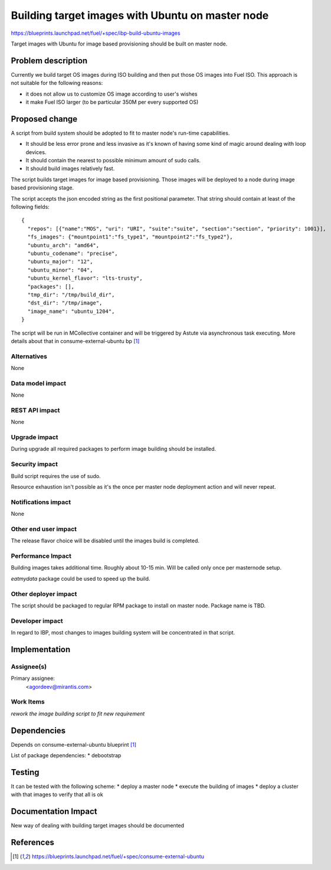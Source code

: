 ..
 This work is licensed under a Creative Commons Attribution 3.0 Unported
 License.

 http://creativecommons.org/licenses/by/3.0/legalcode

=================================================
Building target images with Ubuntu on master node
=================================================

https://blueprints.launchpad.net/fuel/+spec/ibp-build-ubuntu-images

Target images with Ubuntu for image based provisioning should be built on
master node.

Problem description
===================

Currently we build target OS images during ISO building and then put those OS
images into Fuel ISO. This approach is not suitable for the following reasons:

* it does not allow us to customize OS image according to user's wishes

* it make Fuel ISO larger (to be particular 350M per every supported OS)

Proposed change
===============

A script from build system should be adopted to fit to master node's run-time
capabilities.

* It should be less error prone and less invasive as it's known of having some
  kind of magic around dealing with loop devices.

* It should contain the nearest to possible minimum amount of sudo calls.

* It should build images relatively fast.

The script builds target images for image based provisioning. Those images will
be deployed to a node during image based provisioning stage.

The script accepts the json encoded string as the first positional parameter. That
string should contain at least of the following fields:
::

  {
    "repos": [{"name":"MOS", "uri": "URI", "suite":"suite", "section":"section", "priority": 1001}],
    "fs_images": {"mountpoint1":"fs_type1", "mountpoint2":"fs_type2"},
    "ubuntu_arch": "amd64",
    "ubuntu_codename": "precise",
    "ubuntu_major": "12",
    "ubuntu_minor": "04",
    "ubuntu_kernel_flavor": "lts-trusty",
    "packages": [],
    "tmp_dir": "/tmp/build_dir",
    "dst_dir": "/tmp/image",
    "image_name": "ubuntu_1204",
  }

The script will be run in MCollective container and will be triggered by Astute
via asynchronous task executing.
More details about that in consume-external-ubuntu bp [1]_

Alternatives
------------

None

Data model impact
-----------------

None

REST API impact
---------------

None

Upgrade impact
--------------

During upgrade all required packages to perform image building should be
installed.

Security impact
---------------

Build script requires the use of sudo.

Resource exhaustion isn't possible as it's the once per master node deployment
action and will never repeat.

Notifications impact
--------------------

None

Other end user impact
---------------------

The release flavor choice will be disabled until the images build is completed.

Performance Impact
------------------

Building images takes additional time. Roughly about 10-15 min. Will be called
only once per masternode setup.

`eatmydata` package could be used to speed up the build.

Other deployer impact
---------------------

The script should be packaged to regular RPM package to install on master node.
Package name is TBD.

Developer impact
----------------

In regard to IBP, most changes to images building system will be concentrated
in that script.

Implementation
==============

Assignee(s)
-----------

Primary assignee:
  <agordeev@mirantis.com>

Work Items
----------

*rework the image building script to fit new requirement*

Dependencies
============

Depends on consume-external-ubuntu blueprint [1]_

List of package dependencies:
* debootstrap

Testing
=======

It can be tested with the following scheme:
* deploy a master node
* execute the building of images
* deploy a cluster with that images to verify that all is ok

Documentation Impact
====================

New way of dealing with building target images should be documented

References
==========

.. [1] https://blueprints.launchpad.net/fuel/+spec/consume-external-ubuntu

